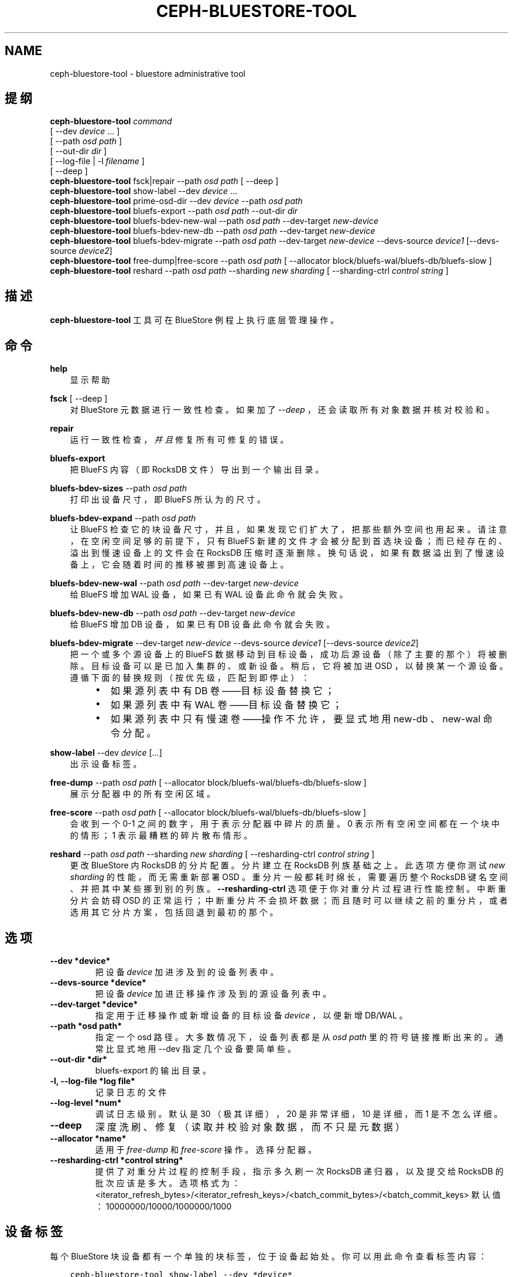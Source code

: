.\" Man page generated from reStructuredText.
.
.TH "CEPH-BLUESTORE-TOOL" "8" "Nov 20, 2021" "dev" "Ceph"
.SH NAME
ceph-bluestore-tool \- bluestore administrative tool
.
.nr rst2man-indent-level 0
.
.de1 rstReportMargin
\\$1 \\n[an-margin]
level \\n[rst2man-indent-level]
level margin: \\n[rst2man-indent\\n[rst2man-indent-level]]
-
\\n[rst2man-indent0]
\\n[rst2man-indent1]
\\n[rst2man-indent2]
..
.de1 INDENT
.\" .rstReportMargin pre:
. RS \\$1
. nr rst2man-indent\\n[rst2man-indent-level] \\n[an-margin]
. nr rst2man-indent-level +1
.\" .rstReportMargin post:
..
.de UNINDENT
. RE
.\" indent \\n[an-margin]
.\" old: \\n[rst2man-indent\\n[rst2man-indent-level]]
.nr rst2man-indent-level -1
.\" new: \\n[rst2man-indent\\n[rst2man-indent-level]]
.in \\n[rst2man-indent\\n[rst2man-indent-level]]u
..
.SH 提纲
.nf
\fBceph\-bluestore\-tool\fP \fIcommand\fP
[ \-\-dev \fIdevice\fP ... ]
[ \-\-path \fIosd path\fP ]
[ \-\-out\-dir \fIdir\fP ]
[ \-\-log\-file | \-l \fIfilename\fP ]
[ \-\-deep ]
\fBceph\-bluestore\-tool\fP fsck|repair \-\-path \fIosd path\fP [ \-\-deep ]
\fBceph\-bluestore\-tool\fP show\-label \-\-dev \fIdevice\fP ...
\fBceph\-bluestore\-tool\fP prime\-osd\-dir \-\-dev \fIdevice\fP \-\-path \fIosd path\fP
\fBceph\-bluestore\-tool\fP bluefs\-export \-\-path \fIosd path\fP \-\-out\-dir \fIdir\fP
\fBceph\-bluestore\-tool\fP bluefs\-bdev\-new\-wal \-\-path \fIosd path\fP \-\-dev\-target \fInew\-device\fP
\fBceph\-bluestore\-tool\fP bluefs\-bdev\-new\-db \-\-path \fIosd path\fP \-\-dev\-target \fInew\-device\fP
\fBceph\-bluestore\-tool\fP bluefs\-bdev\-migrate \-\-path \fIosd path\fP \-\-dev\-target \fInew\-device\fP \-\-devs\-source \fIdevice1\fP [\-\-devs\-source \fIdevice2\fP]
\fBceph\-bluestore\-tool\fP free\-dump|free\-score \-\-path \fIosd path\fP [ \-\-allocator block/bluefs\-wal/bluefs\-db/bluefs\-slow ]
\fBceph\-bluestore\-tool\fP reshard \-\-path \fIosd path\fP \-\-sharding \fInew sharding\fP [ \-\-sharding\-ctrl \fIcontrol string\fP ]
.fi
.sp
.SH 描述
.sp
\fBceph\-bluestore\-tool\fP 工具可在 BlueStore 例程上执行底层管理操作。
.SH 命令
.sp
\fBhelp\fP
.INDENT 0.0
.INDENT 3.5
显示帮助
.UNINDENT
.UNINDENT
.sp
\fBfsck\fP [ \-\-deep ]
.INDENT 0.0
.INDENT 3.5
对 BlueStore 元数据进行一致性检查。如果加了 \fI\-\-deep\fP ，还会读取所有对象数据并核对校验和。
.UNINDENT
.UNINDENT
.sp
\fBrepair\fP
.INDENT 0.0
.INDENT 3.5
运行一致性检查，\fI并且\fP修复所有可修复的错误。
.UNINDENT
.UNINDENT
.sp
\fBbluefs\-export\fP
.INDENT 0.0
.INDENT 3.5
把 BlueFS 内容（即 RocksDB 文件）导出到一个输出目录。
.UNINDENT
.UNINDENT
.sp
\fBbluefs\-bdev\-sizes\fP \-\-path \fIosd path\fP
.INDENT 0.0
.INDENT 3.5
打印出设备尺寸，即 BlueFS 所认为的尺寸。
.UNINDENT
.UNINDENT
.sp
\fBbluefs\-bdev\-expand\fP \-\-path \fIosd path\fP
.INDENT 0.0
.INDENT 3.5
让 BlueFS 检查它的块设备尺寸，并且，如果发现它们扩大了，把那些额外空间也用起来。请注意，在空闲空间足够的前提下，只有
BlueFS 新建的文件才会被分配到首选块设备；而已经存在的、溢出到慢速设备上的文件会在 RocksDB 压缩时逐渐删除。换句话说，如果有数据溢出到了慢速设备上，它会随着时间的推移被挪到高速设备上。
.UNINDENT
.UNINDENT
.sp
\fBbluefs\-bdev\-new\-wal\fP \-\-path \fIosd path\fP \-\-dev\-target \fInew\-device\fP
.INDENT 0.0
.INDENT 3.5
给 BlueFS 增加 WAL 设备，如果已有 WAL 设备此命令就会失败。
.UNINDENT
.UNINDENT
.sp
\fBbluefs\-bdev\-new\-db\fP \-\-path \fIosd path\fP \-\-dev\-target \fInew\-device\fP
.INDENT 0.0
.INDENT 3.5
给 BlueFS 增加 DB 设备，如果已有 DB 设备此命令就会失败。
.UNINDENT
.UNINDENT
.sp
\fBbluefs\-bdev\-migrate\fP \-\-dev\-target \fInew\-device\fP \-\-devs\-source \fIdevice1\fP [\-\-devs\-source \fIdevice2\fP]
.INDENT 0.0
.INDENT 3.5
把一个或多个源设备上的 BlueFS 数据移动到目标设备，成功后源设备（除了主要的那个）将被删除。目标设备可以是已加入集群的、或新设备。稍后，它将被加进 OSD ，以替换某一个源设备。遵循下面的替换规则（按优先级，匹配到即停止）：
.INDENT 0.0
.INDENT 3.5
.INDENT 0.0
.IP \(bu 2
如果源列表中有 DB 卷——目标设备替换它；
.IP \(bu 2
如果源列表中有 WAL 卷——目标设备替换它；
.IP \(bu 2
如果源列表中只有慢速卷——操作不允许，要显式地用
new\-db 、 new\-wal 命令分配。
.UNINDENT
.UNINDENT
.UNINDENT
.UNINDENT
.UNINDENT
.sp
\fBshow\-label\fP \-\-dev \fIdevice\fP [...]
.INDENT 0.0
.INDENT 3.5
出示设备标签。
.UNINDENT
.UNINDENT
.sp
\fBfree\-dump\fP \-\-path \fIosd path\fP [ \-\-allocator block/bluefs\-wal/bluefs\-db/bluefs\-slow ]
.INDENT 0.0
.INDENT 3.5
展示分配器中的所有空闲区域。
.UNINDENT
.UNINDENT
.sp
\fBfree\-score\fP \-\-path \fIosd path\fP [ \-\-allocator block/bluefs\-wal/bluefs\-db/bluefs\-slow ]
.INDENT 0.0
.INDENT 3.5
会收到一个 0\-1 之间的数字，用于表示分配器中碎片的质量。0 表示所有空闲空间都在一个块中的情形； 1 表示最糟糕的碎片散布情形。
.UNINDENT
.UNINDENT
.sp
\fBreshard\fP \-\-path \fIosd path\fP \-\-sharding \fInew sharding\fP [ \-\-resharding\-ctrl \fIcontrol string\fP ]
.INDENT 0.0
.INDENT 3.5
更改 BlueStore 内 RocksDB 的分片配置。分片建立在
RocksDB 列族基础之上。此选项方便你测试 \fInew sharding\fP 的性能，而无需重新部署 OSD 。重分片一般都耗时绵长，需要遍历整个 RocksDB 键名空间、并把其中某些挪到别的列族。
\fB\-\-resharding\-ctrl\fP 选项便于你对重分片过程进行性能控制。中断重分片会妨碍 OSD 的正常运行；中断重分片不会损坏数据；而且随时可以继续之前的重分片，或者选用其它分片方案，包括回退到最初的那个。
.UNINDENT
.UNINDENT
.SH 选项
.INDENT 0.0
.TP
.B \-\-dev *device*
把设备 \fIdevice\fP 加进涉及到的设备列表中。
.UNINDENT
.INDENT 0.0
.TP
.B \-\-devs\-source *device*
把设备 \fIdevice\fP 加进迁移操作涉及到的源设备列表中。
.UNINDENT
.INDENT 0.0
.TP
.B \-\-dev\-target *device*
指定用于迁移操作或新增设备的目标设备 \fIdevice\fP ，以便新增
DB/WAL 。
.UNINDENT
.INDENT 0.0
.TP
.B \-\-path *osd path*
指定一个 osd 路径。大多数情况下，设备列表都是从 \fIosd path\fP
里的符号链接推断出来的。通常比显式地用 \-\-dev 指定几个设备要简单些。
.UNINDENT
.INDENT 0.0
.TP
.B \-\-out\-dir *dir*
bluefs\-export 的输出目录。
.UNINDENT
.INDENT 0.0
.TP
.B \-l, \-\-log\-file *log file*
记录日志的文件
.UNINDENT
.INDENT 0.0
.TP
.B \-\-log\-level *num*
调试日志级别。默认是 30 （极其详细）， 20 是非常详细，
10 是详细， 而 1 是不怎么详细。
.UNINDENT
.INDENT 0.0
.TP
.B \-\-deep
深度洗刷、修复（读取并校验对象数据，而不只是元数据）
.UNINDENT
.INDENT 0.0
.TP
.B \-\-allocator *name*
适用于 \fIfree\-dump\fP 和 \fIfree\-score\fP 操作。选择分配器。
.UNINDENT
.INDENT 0.0
.TP
.B \-\-resharding\-ctrl *control string*
提供了对重分片过程的控制手段，指示多久刷一次 RocksDB 递归器，以及提交给 RocksDB 的批次应该是多大。选项格式为：
<iterator_refresh_bytes>/<iterator_refresh_keys>/<batch_commit_bytes>/<batch_commit_keys>
默认值： 10000000/10000/1000000/1000
.UNINDENT
.SH 设备标签
.sp
每个 BlueStore 块设备都有一个单独的块标签，位于设备起始处。你可以用此命令查看标签内容：
.INDENT 0.0
.INDENT 3.5
.sp
.nf
.ft C
ceph\-bluestore\-tool show\-label \-\-dev *device*
.ft P
.fi
.UNINDENT
.UNINDENT
.sp
主设备会有很多元数据，包括以前在 OSD 数据目录下存储的小文件内的信息。辅助设备（ db 和 wal ）只含有必需的最少字段（
OSD UUID 、尺寸、设备类型、创建时间）。
.SH OSD 目录启动
.sp
你可以给一个 OSD 数据目录生成些数据，才能用 \fIprime\-osd\-dir\fP
启动 BlueStore OSD ：
.INDENT 0.0
.INDENT 3.5
.sp
.nf
.ft C
ceph\-bluestore\-tool prime\-osd\-dir \-\-dev *main device* \-\-path /var/lib/ceph/osd/ceph\-*id*
.ft P
.fi
.UNINDENT
.UNINDENT
.SH 使用范围
.sp
\fBceph\-bluestore\-tool\fP 是 Ceph 的一部分，这是个伸缩力强、开源、分布式的存储系统，更多信息参见 \fI\%http://ceph.com/docs\fP 。
.SH 参考
.sp
ceph\-osd(8)
.SH COPYRIGHT
2010-2014, Inktank Storage, Inc. and contributors. Licensed under Creative Commons Attribution Share Alike 3.0 (CC-BY-SA-3.0)
.\" Generated by docutils manpage writer.
.
